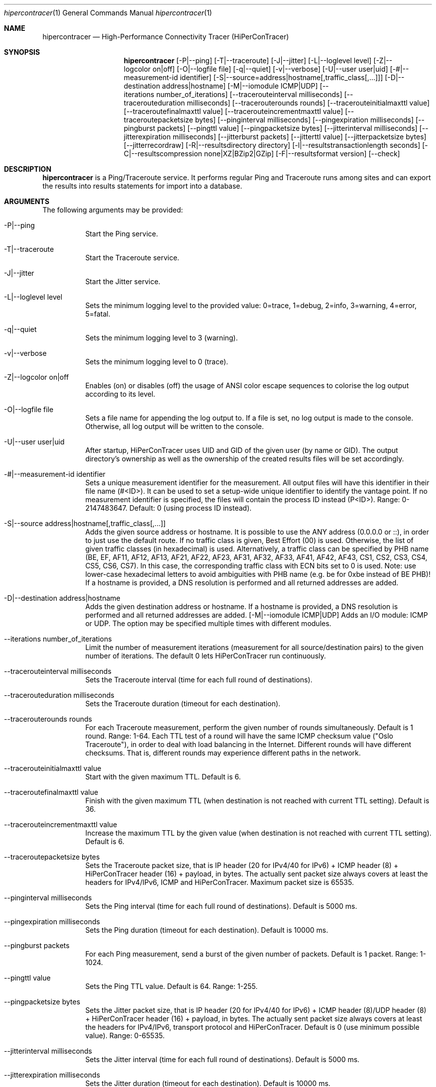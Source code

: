 .\" High-Performance Connectivity Tracer (HiPerConTracer)
.\" Copyright (C) 2015-2023 by Thomas Dreibholz
.\"
.\" This program is free software: you can redistribute it and/or modify
.\" it under the terms of the GNU General Public License as published by
.\" the Free Software Foundation, either version 3 of the License, or
.\" (at your option) any later version.
.\"
.\" This program is distributed in the hope that it will be useful,
.\" but WITHOUT ANY WARRANTY; without even the implied warranty of
.\" MERCHANTABILITY or FITNESS FOR A PARTICULAR PURPOSE.  See the
.\" GNU General Public License for more details.
.\"
.\" You should have received a copy of the GNU General Public License
.\" along with this program.  If not, see <http://www.gnu.org/licenses/>.
.\"
.\" Contact: thomas.dreibholz@gmail.com
.\"
.\" ###### Setup ############################################################
.Dd May 19, 2023
.Dt hipercontracer 1
.Os hipercontracer
.\" ###### Name #############################################################
.Sh NAME
.Nm hipercontracer
.Nd High-Performance Connectivity Tracer (HiPerConTracer)
.\" ###### Synopsis #########################################################
.Sh SYNOPSIS
.Nm hipercontracer
.Op \-P|--ping
.Op \-T|--traceroute
.Op \-J|--jitter
.Op \-L|--loglevel level
.Op \-Z|--logcolor on|off
.Op \-O|--logfile file
.Op \-q|--quiet
.Op \-v|--verbose
.Op \-U|--user user|uid
.Op \-#|--measurement-id identifier
.Op \-S|--source=address|hostname[,traffic_class[,...]]
.Op \-D|--destination address|hostname
.Op \-M|--iomodule ICMP|UDP
.Op \--iterations number_of_iterations
.Op \--tracerouteinterval milliseconds
.Op \--tracerouteduration milliseconds
.Op \--tracerouterounds rounds
.Op \--tracerouteinitialmaxttl value
.Op \--traceroutefinalmaxttl value
.Op \--tracerouteincrementmaxttl value
.Op \--traceroutepacketsize bytes
.Op \--pinginterval milliseconds
.Op \--pingexpiration milliseconds
.Op \--pingburst packets
.Op \--pingttl value
.Op \--pingpacketsize bytes
.Op \--jitterinterval milliseconds
.Op \--jitterexpiration milliseconds
.Op \--jitterburst packets
.Op \--jitterttl value
.Op \--jitterpacketsize bytes
.Op \--jitterrecordraw
.Op \-R|--resultsdirectory directory
.Op \-l|--resultstransactionlength seconds
.Op \-C|--resultscompression none|XZ|BZip2|GZip
.Op \-F|--resultsformat version
.Op \--check
.\" ###### Description ######################################################
.Sh DESCRIPTION
.Nm hipercontracer
is a Ping/Traceroute service. It performs regular Ping and Traceroute runs
among sites and can export the results into results statements for import into
a database.
.Pp
.\" ###### Arguments ########################################################
.Sh ARGUMENTS
The following arguments may be provided:
.Bl -tag -width indent
.It \-P|\--ping
Start the Ping service.
.It \-T|\--traceroute
Start the Traceroute service.
.It \-J|\--jitter
Start the Jitter service.
.It \-L|\--loglevel level
Sets the minimum logging level to the provided value: 0=trace, 1=debug, 2=info, 3=warning, 4=error, 5=fatal.
.It \-q|\--quiet
Sets the minimum logging level to 3 (warning).
.It \-v|\--verbose
Sets the minimum logging level to 0 (trace).
.It \-Z|--logcolor on|off
Enables (on) or disables (off) the usage of ANSI color escape sequences to colorise the log output according to its level.
.It \-O|--logfile file
Sets a file name for appending the log output to. If a file is set, no log output is made to the console.
Otherwise, all log output will be written to the console.
.It \-U|\--user user|uid
After startup, HiPerConTracer uses UID and GID of the given user (by name or GID).
The output directory's ownership as well as the ownership of the created results
files will be set accordingly.
.It \-#|--measurement-id identifier
Sets a unique measurement identifier for the measurement. All output files will have this identifier in their file name (#<ID>).
It can be used to set a setup-wide unique identifier to identify the vantage point. If no measurement identifier is specified,
the files will contain the process ID instead (P<ID>). Range: 0-2147483647.
Default: 0 (using process ID instead).
.It \-S|\--source address|hostname[,traffic_class[,...]]
Adds the given source address or hostname. It is possible to use the ANY address (0.0.0.0 or ::), in order to just use the default route.
If no traffic class is given, Best Effort (00) is used. Otherwise, the list of given traffic classes (in hexadecimal) is used. Alternatively, a traffic class can be specified by PHB name (BE, EF, AF11, AF12, AF13, AF21, AF22, AF23, AF31, AF32, AF33, AF41, AF42, AF43, CS1, CS2, CS3, CS4, CS5, CS6, CS7). In this case, the corresponding traffic class with ECN bits set to 0 is used.
Note: use lower-case hexadecimal letters to avoid ambiguities with PHB name (e.g. be for 0xbe instead of BE PHB)!
If a hostname is provided, a DNS resolution is performed and all returned addresses are added.
.It \-D|\--destination address|hostname
Adds the given destination address or hostname.
If a hostname is provided, a DNS resolution is performed and all returned addresses are added.
.Op \-M|--iomodule ICMP|UDP
Adds an I/O module: ICMP or UDP. The option may be specified multiple times with different modules.
.It \--iterations number_of_iterations
Limit the number of measurement iterations (measurement for all source/destination
pairs) to the given number of iterations. The default 0 lets HiPerConTracer run
continuously.
.It \--tracerouteinterval milliseconds
Sets the Traceroute interval (time for each full round of destinations).
.It \--tracerouteduration milliseconds
Sets the Traceroute duration (timeout for each destination).
.It \--tracerouterounds rounds
For each Traceroute measurement, perform the given number of rounds simultaneously.
Default is 1 round. Range: 1-64.
Each TTL test of a round will have the same ICMP checksum value ("Oslo Traceroute"),
in order to deal with load balancing in the Internet.
Different rounds will have different checksums. That is, different rounds may
experience different paths in the network.
.It \--tracerouteinitialmaxttl value
Start with the given maximum TTL.
Default is 6.
.It \--traceroutefinalmaxttl value
Finish with the given maximum TTL (when destination is not reached with current TTL setting).
Default is 36.
.It \--tracerouteincrementmaxttl value
Increase the maximum TTL by the given value (when destination is not reached with current TTL setting).
Default is 6.
.It \--traceroutepacketsize bytes
Sets the Traceroute packet size, that is IP header (20 for IPv4/40 for IPv6) + ICMP header (8) + HiPerConTracer header (16) + payload, in bytes.
The actually sent packet size always covers at least the headers for IPv4/IPv6, ICMP and HiPerConTracer. Maximum packet size is 65535.
.It \--pinginterval milliseconds
Sets the Ping interval (time for each full round of destinations).
Default is 5000 ms.
.It \--pingexpiration milliseconds
Sets the Ping duration (timeout for each destination).
Default is 10000 ms.
.It \--pingburst packets
For each Ping measurement, send a burst of the given number of packets.
Default is 1 packet. Range: 1-1024.
.It \--pingttl value
Sets the Ping TTL value.
Default is 64. Range: 1-255.
.It \--pingpacketsize bytes
Sets the Jitter packet size, that is IP header (20 for IPv4/40 for IPv6) + ICMP header (8)/UDP header (8) + HiPerConTracer header (16) + payload, in bytes.
The actually sent packet size always covers at least the headers for IPv4/IPv6, transport protocol and HiPerConTracer. Default is 0 (use minimum possible value). Range: 0-65535.
.It \--jitterinterval milliseconds
Sets the Jitter interval (time for each full round of destinations).
Default is 5000 ms.
.It \--jitterexpiration milliseconds
Sets the Jitter duration (timeout for each destination).
Default is 10000 ms.
.It \--jitterburst packets
For each Jitter measurement, send a burst of the given number of packets.
Default is 16 packets. Range: 2-1024.
.It \--jitterttl value
Sets the Jitter TTL value.
Default is 64. Range: 1-255.
.It \--jitterpacketsize bytes
Sets the Jitter packet size, that is IP header (20 for IPv4/40 for IPv6) + ICMP header (8)/UDP header (8) + HiPerConTracer header (16) + payload, in bytes.
The actually sent packet size always covers at least the headers for IPv4/IPv6, transport protocol and HiPerConTracer.
Default is 128 bytes. Range: 0-65535.
.It \--jitterrecordraw
Also record raw Ping results used for jitter computation.
.It \-R|\--resultsdirectory directory
Sets the results files directory. The results will be stored there. If not specified, to results will be stored.
.It \-l|\--resultstransactionlength seconds
After a given number of seconds, begin a new results file.
.It \-C|--resultscompression none|XZ|BZip2|GZip
Sets the compression for the output files.
Default: XZ.
.It \-F|--resultsformat version
Sets the results file format version.
Default: 2 (current version). Range (currently): 1-2.
Note: A future version of HiPerConTracer may increase this default setting!
.It \--check
Print build environment information for debugging.
.El
.\" ###### Output format ####################################################
.Sh OUTPUT FORMAT
The output file is a text file (possibly compressed).
The format is as follows, depending on the measurement type:
.Bl -tag -width indent
.\" ====== Ping, version 2 ==================================================
.It Ping (version 2, current)
Each Ping entry consists of a #P<m> line, with m=i for ICMP and m=u for UDP (according to underlying I/O module).
.Bl -tag -width indent
.It #P<m> measurementID sourceIP destinationIP timestamp burstseq traffic_class packetsize response_size checksum status timesource delay_app_send delay_queuing delay_app_receive rtt_app rtt_sw rtt_hw
.Bl -tag -width indent
.It * measurementID: Measurement identifier.
.It * sourceIP: Source IP address.
.It * destinationIP: Destination IP address.
.It * timestamp: Timestamp (nanoseconds since the UTC epoch, hexadecimal).
.It * burstseq: Sequence number within a burst (decimal), numbered from 0.
.It * traffic_class: The IP Traffic Class/Type of Service value of the sent packets (hexadecimal).
.It * packet_size: The sent packet size (decimal, in bytes) including IPv4/IPv6 header, transport header and HiPerConTracer header.
.It * response_size: The response packet size (decimal, in bytes) including IPv4/IPv6 header, transport header and HiPerConTracer header.
.It * checksum: The checksum of the ICMP Echo Request packets (hexadecimal).
.It * status: Status code (decimal):
.Bl -tag -width indent
.It - 1 = ICMP response: Time Exceeded
.It - 100 = ICMP response: Unreachable scope
.It - 101 = ICMP response: Unreachable network
.It - 102 = ICMP response: Unreachable host
.It - 103 = ICMP response: Unreachable protocol
.It - 104 = ICMP response: Unreachable port
.It - 105 = ICMP response: Unreachable, prohibited (firewall)
.It - 110 = ICMP response: Unreachable, unknown reason
.It - 200 = Timeout (no response from a router)
.It - 210 = sendto() error: permission denied (EACCES)
.It - 211 = sendto() error: network unreachable (ENETUNREACH)
.It - 212 = sendto() error: host unreachable (EHOSTUNREACH)
.It - 255 = Success (destination has responded)
.El
Status values from 100 to 199 denote unreachability, as reported by ICMP error from a router. The rtt_* fields contain the response time of the corresponding router.
Status values from 200 to 254 have the destination IP in their destinationIP field. However, there was no response from a router, so the rtt_* fields will be the configured timeout value (on timeout) or send trial time (on send errors)!
.It * timesource: Source of the timing information (hexadecimal) as: AAQQSSHH
.Bl -tag -width indent
.It AA: Application
.It QQ: Queuing (queuing packet until sending it by driver, in software)
.It SS: Software (sending request by driver until receiving response by driver, in software; decimal, in nanoseconds; -1 if not available)
.It HW: Hardware (sending request by NIC until receiving response by NIC, in hardware; decimal, in nanoseconds; -1 if not available)
.El
Each byte AA, QQ, SS, HH provides the receive time source (upper nibble) and send time source (lower nibble):
.Bl -tag -width indent
.It 0x0: Not available
.It 0x1: System clock
.It 0x2: SO_TIMESTAMPING socket option, microseconds granularity
.It 0x3: SO_TIMESTAMPINGNS socket option (or SO_TIMESTAMPING+SO_TS_CLOCK), nanoseconds granularity
.It 0x4: SIOCGSTAMP ioctl, microseconds granularity
.It 0x5: SIOCGSTAMPNS ioctl, nanoseconds granularity
.It 0x6: SO_TIMESTAMPING socket option, in software, nanoseconds granularity
.It 0xa: SO_TIMESTAMPING socket option, in hardware, nanoseconds granularity
.El
.It * delay_app_send: The measured application send delay (nanoseconds, decimal; -1 if not available).
.It * delay_queuing: The measured kernel software queuing delay (nanoseconds, decimal; -1 if not available).
.It * delay_app_receive: The measured application receive delay (nanoseconds, decimal; -1 if not available).
.It * rtt_app: The measured application RTT (nanoseconds, decimal).
.It * rtt_sw: The measured kernel software RTT (nanoseconds, decimal; -1 if not available).
.It * rtt_hw: The measured kernel hardware RTT (nanoseconds, decimal; -1 if not available).
.El
.El
.\" ====== Ping, version 1 ==================================================
.It Ping (version 1, SUPERSEDED!)
Each Ping entry consists of a #P line.
.Bl -tag -width indent
.It #P sourceIP destinationIP timestamp checksum status rtt traffic_class timesource
.Bl -tag -width indent
.It * sourceIP: Source IP address.
.It * destinationIP: Destination IP address.
.It * timestamp: Timestamp (microseconds since the UTC epoch, hexadecimal).
.It * checksum: The checksum of the ICMP Echo Request packets (hexadecimal).
.It * status: Status code (decimal)
.It * rtt: The measured RTT (microseconds, decimal).
.It * traffic_class: The outgoing IP Traffic Class/Type of Service value of the sent packets (hexadecimal).
This entry has been added with HiPerConTracer 1.4.0!
.It * packet_size: The sent packet size (decimal, in bytes) including IPv4/IPv6 header, transport header and HiPerConTracer header.
This entry has been added with HiPerConTracer 1.6.0!
.It * timesource: Source of the timing information (hexadecimal) as: AA (same as for Ping, see above).
This entry has been added with HiPerConTracer 2.0.0!
.El
.El
.\" ====== Traceroute, version 2 ============================================
.It Traceroute (version 2, current)
Each Traceroute entry begins with a #Tm line, with m=i for ICMP and m=u for UDP (according to underlying I/O module).
This is followed with one TAB-started line per each hop.
.Bl -tag -width indent
.It #T<m> measurementID sourceIP destinationIP timestamp round totalHops traffic_class packet_size checksum statusFlags pathHash
.Bl -tag -width indent
.It * measurementID: Measurement identifier.
.It * sourceIP: Source IP address.
.It * destinationIP: Destination IP address.
.It * timestamp: Timestamp (nanoseconds since the UTC epoch, hexadecimal) of the current run.
Note: This timestamp is only an identifier for the Traceroute run. All Traceroute rounds of the same run use the same timestamp here!
The actual send timestamp of the request to each hop can be found in sendTimeStamp of the corresponding hop!
.It * round: Round number (decimal).
.It * totalHops: Total hops (decimal).
.It * traffic_class: The IP Traffic Class/Type of Service value of the sent packets (hexadecimal).
.It * packet_size: The sent packet size (decimal, in bytes) including IPv4/IPv6 header, transport header and HiPerConTracer header.
.It * checksum: The checksum of the ICMP Echo Request packets (hexadecimal).
.It * statusFlags: Status flags (hexadecimal):
See the status code for Ping above for the lower 8 bits. Additionally:
.Bl -tag -width indent
.It - 0x100 = Route with * (at least one router did not respond)
.It - 0x200 = Destination has responded
.El
.It * pathHash: Hash of the path (hexadecimal).
.El
.It (TAB) sendTimeStamp hopNumber response_size status timesource delay_queuing delay_app_receive rtt_app rtt_app rtt_sw rtt_hw hopIP
.Bl -tag -width indent
.It * sendTimeStamp: Timestamp (nanoseconds since the UTC epoch, hexadecimal) for the request to this hop.
.It * hopNumber: Number of the hop.
.It * response_size: The response packet size (decimal, in bytes) including IPv4/IPv6 header, transport header and HiPerConTracer header.
.It * status: Status code (decimal; the values are the same as for Ping, see above).
.It * timesource: Source of the timing information (hexadecimal; the values are the same as for Ping, see above)
.It * delay_app_send: The measured application send delay (nanoseconds, decimal; -1 if not available).
.It * delay_queuing: The measured kernel software queuing delay (nanoseconds, decimal; -1 if not available).
.It * delay_app_receive: The measured application receive delay (nanoseconds, decimal; -1 if not available).
.It * rtt_app: The measured application RTT (nanoseconds, decimal).
.It * rtt_sw: The measured kernel software RTT (nanoseconds, decimal; -1 if not available).
.It * rtt_hw: The measured kernel hardware RTT (nanoseconds, decimal; -1 if not available).
.It * hopIP: Hop IP address.
.El
.El
.\" ====== Traceroute, version 1 ============================================
.It Traceroute (version 1, SUPERSEDED!)
Each Traceroute entry begins with a #T line.
This is followed with one TAB-started line per each hop.
.Bl -tag -width indent
.It #T sourceIP destinationIP timestamp round checksum totalHops statusFlags pathHash traffic_class packet_size
.Bl -tag -width indent
.It * sourceIP: Source IP address.
.It * destinationIP: Destination IP address.
.It * timestamp: Timestamp (microseconds since the UTC epoch, hexadecimal) of the current run.
Note: This timestamp is only an identifier for the Traceroute run. All Traceroute rounds of the same run use the same timestamp here!
.It * round: Round number.
.It * checksum: The checksum of the ICMP Echo Request packets (hexadecimal).
.It * totalHops: Total hops.
.It * statusFlags: Status flags (hexadecimal).
.It * pathHash: Hash of the path (hexadecimal).
.It * traffic_class: The IP Traffic Class/Type of Service value of the sent packets (hexadecimal).
This entry has been added with HiPerConTracer 1.4.0!
.It * packet_size: The sent packet size (decimal, in bytes) including IPv4/IPv6 header, transport header and HiPerConTracer header.
This entry has been added with HiPerConTracer 1.6.0!
.El
.It (TAB) hopNumber status rtt hopIP timesource
.Bl -tag -width indent
.It * hopNumber: Number of the hop.
.It * status: Status code (in hexadecimal here(!); the values are the same as for Ping, see above).
.It * rtt: The measured RTT (microseconds, decimal).
.It * hopIP: Hop IP address.
.It * timesource: Source of the timing information (hexadecimal) as: AA (same as for Ping, see above).
This entry has been added with HiPerConTracer 2.0.0!
.El
.El
.\" ====== Jitter, version 2 ================================================
.It Jitter (version 2, current; there is no version 1)
Each Jitter entry consists of a #J<m> line, with m=i for ICMP and m=u for UDP (according to underlying I/O module).
.Bl -tag -width indent
.It #J<m> measurementID sourceIP destinationIP timestamp burstseq traffic_class packetsize checksum status timesource
packets_app_send jitter_app_send meandelay_app_send
packets_queuing jitter_queuing meandelay_queuing
packets_app_receive jitter_app_receive meandelay_app_receive
packets_app jitter_app meanrtt_app
packets_sw jitter_sw meanrtt_sw
packets_hw jitter_hw meanrtt_hw
.Bl -tag -width indent
.It * measurementID: Measurement identifier.
.It * sourceIP: Source IP address.
.It * destinationIP: Destination IP address.
.It * timestamp: Timestamp (nanoseconds since the UTC epoch, hexadecimal).
.It * burstseq: Sequence number within a burst (decimal), numbered from 0.
.It * traffic_class: The IP Traffic Class/Type of Service value of the sent packets (hexadecimal).
.It * packet_size: The sent packet size (decimal, in bytes) including IPv4/IPv6 header, transport header and HiPerConTracer header.
.It * checksum: The checksum of the ICMP Echo Request packets (hexadecimal).
.It * status: Status code (decimal):
.It * timesource: Source of the timing information (hexadecimal) as: AAQQSSHH (same as for Ping, see above).
.It * packets_app_send: Number of packets for application send jitter/mean RTT computation
.It * meandelay_app_send: Mean application send (nanoseconds, decimal; -1 if not available).
.It * jitter_app_send: Jitter of application send (computed based on RFC 3550, Subsubsection 6.4.1)
.It * packets_queuing: Number of packets for queuing jitter/mean RTT computation
.It * meandelay_queuing: Mean queuing (nanoseconds, decimal; -1 if not available).
.It * jitter_queuing: Jitter of queuing (computed based on RFC 3550, Subsubsection 6.4.1)
.It * packets_app_receive: Number of packets for application receive jitter/mean RTT computation
.It * meandelay_app_receive: Mean application receive (nanoseconds, decimal; -1 if not available).
.It * jitter_app_receive: Jitter of application receive (computed based on RFC 3550, Subsubsection 6.4.1)
.It * packets_app: Number of packets for application RTT jitter/mean RTT computation
.It * meanrtt_app: Mean application RTT (nanoseconds, decimal).
.It * jitter_app: Jitter of application RTT (computed based on RFC 3550, Subsubsection 6.4.1)
.It * packets_sw: Number of packets for kernel software RTT jitter/mean RTT computation
.It * meanrtt_sw: Mean kernel software RTT (nanoseconds, decimal; -1 if not available).
.It * jitter_sw: Jitter of kernel software RTT (computed based on RFC 3550, Subsubsection 6.4.1)
.It * packets_hw: Number of packets for kernel hardware RTT jitter/mean RTT computation
.It * meanrtt_hw: Mean kernel hardware RTT (nanoseconds, decimal; -1 if not available).
.It * jitter_hw: Jitter of kernel hardware RTT (computed based on RFC 3550, Subsubsection 6.4.1)
.El
If recording of raw Ping results is enabled (\--jitterrecordraw), a Jitter entry is followed by the underlying Ping measurement entries (see Ping version 2 format above).
.El
.El
.\" ###### Examples #########################################################
.Sh EXAMPLES
.Bl -tag -width indent
.It hipercontracer \-S 10.1.1.51 \-D 10.1.1.6 \-D 10.1.1.7 \-D 10.1.1.8 \-T \--tracerouteinterval 10000 \--tracerouteduration 1000 \-v
.It hipercontracer \--source 10.1.1.51 \--destination 10.1.1.6 \--destination 10.1.1.7 \--destination 10.1.1.8 \--traceroute \--tracerouteinterval 10000 \--tracerouteduration 1000
.It hipercontracer \--source 172.16.0.127 \--destination 8.8.8.8 \--destination 193.99.144.80 \--destination 132.252.181.87 \--destination 10.254.254.254 \--destination 91.189.93.5 \--destination 128.112.139.90 \--destination 4.31.198.44 \--destination 136.186.1.10 \--destination 101.4.112.170 \--destination 77.36.144.2 \--source 2a02:270:2014:40:92e2:baff:fe48:bde1 \--destination 2400:cb00:2048:1::6814:155 \--destination 2a02:2e0:3fe:1001:7777:772e:2:85 \--destination 2a00:1450:400f:805::2004 \--traceroute \--ping \--tracerouteduration 1000 \--tracerouteinitialmaxttl 4 \--traceroutefinalmaxttl 32 \--tracerouteincrementmaxttl 4 \--pinginterval 1000 \--pingexpiration 7500 \--pingttl 56 \--resultsdirectory results
.It hipercontracer \--source=0.0.0.0,00,AF11 \--source=::,BE,EF,AF11 \--destination=8.8.8.8 \--destination=2606:4700:10::6814:155 \--ping \--traceroute \--tracerouteduration=1000 \--tracerouteinitialmaxttl=4 \--traceroutefinalmaxttl=32 \--tracerouteincrementmaxttl=4 \--pinginterval=1000 \--pingexpiration=7500 \--pingttl=56 \--resultsdirectory=/storage/hpct-results \--resultstransactionlength=20 \--quiet
.It hipercontracer \--user=hipercontracer \--source=10.1.1.51 \--destination=10.1.1.6 \--destination=10.1.1.7 \--destination=10.1.1.8 \--traceroute \--tracerouteinterval=10000 \--tracerouteduration=1000
.It hipercontracer \--user=hipercontracer \--source=0.0.0.0 \--destination=8.8.8.8 \-M ICMP \--ping \--verbose
.It hipercontracer \--user=hipercontracer \--source=0.0.0.0 \--source=::\--destination=www.ietf.org \--iomodule ICMP \--ping \--verbose
.It hipercontracer \--user=hipercontracer \--source=10.193.4.64 \--destination 1.2.3.4 \--iomodule ICMP \--iomodule UDP \--ping \--traceroute
.El
.\" ###### Authors ##########################################################
.Sh AUTHORS
Thomas Dreibholz
.br
https://www.nntb.no/~dreibh/hipercontracer
.br
mailto://thomas.dreibholz@gmail.com
.br

